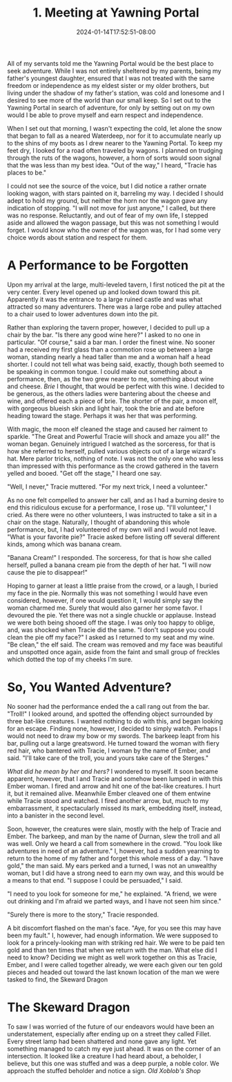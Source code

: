 #+TITLE: 1. Meeting at Yawning Portal
#+DATE: 2024-01-14T17:52:51-08:00
#+DRAFT: true
#+DESCRIPTION: Keyrie, meets an interesting moon elf and a rather large barbaric woman.
#+TYPE: story
#+TAGS[]: stories adventures D&D Keyrie
#+KEYWORDS[]:
#+SLUG:
#+SUMMARY:

All of my servants told me the Yawning Portal would be the best place to seek adventure. While I was not entirely sheltered by my parents, being my father's youngest daughter, ensured that I was not treated with the same freedom or independence as my eldest sister or my older brothers, but living under the shadow of my father's station, was cold and lonesome and I desired to see more of the world than our small keep. So I set out to the Yawning Portal in search of adventure, for only by setting out on my own would I be able to prove myself and earn respect and independence.

When I set out that morning, I wasn't expecting the cold, let alone the snow that began to fall as a neared Waterdeep, nor for it to accumulate nearly up to the shins of my boots as I drew nearer to the Yawning Portal. To keep my feet dry, I looked for a road often traveled by wagons. I planned on trudging through the ruts of the wagons, however, a horn of sorts would soon signal that the was less than my best idea. "Out of the way," I heard, "Tracie has places to be."

I could not see the source of the voice, but I did notice a rather ornate looking wagon, with stars painted on it, barreling my way. I decided I should adept to hold my ground, but neither the horn nor the wagon gave any indication of stopping. "I will not move for just anyone," I called, but there was no response. Reluctantly, and out of fear of my own life, I stepped aside and allowed the wagon passage, but this was not something I would forget. I would know who the owner of the wagon was, for I had some very choice words about station and respect for them.

* A Performance to be Forgotten
Upon my arrival at the large, multi-leveled tavern, I first noticed the pit at the very center. Every level opened up and looked down toward this pit. Apparently it was the entrance to a large ruined castle and was what attracted so many adventurers. There was a large robe and pulley attached to a chair used to lower adventures down into the pit.

Rather than exploring the tavern proper, however, I decided to pull up a chair by the bar. "Is there any good wine here?" I asked to no one in particular. "Of course," said a bar man. I order the finest wine. No sooner had a received my first glass than a commotion rose up between a large woman, standing nearly a head taller than me and a woman half a head shorter. I could not tell what was being said, exactly, though both seemed to be speaking in common tongue. I could make out something about a performance, then, as the two grew nearer to me, something about wine and cheese. /Brie/ I thought, that would be perfect with this wine. I decided to be generous, as the others ladies were bantering about the cheese and wine, and offered each a piece of brie. The shorter of the pair, a moon elf, with gorgeous blueish skin and light hair, took the brie and ate before heading toward the stage. Perhaps it was her that was performing.

With magic, the moon elf cleaned the stage and caused her raiment to sparkle. "The Great and Powerful Tracie will shock and amaze you all!" the woman began. Genuinely intrigued I watched as the sorceress, for that is how she referred to herself, pulled various objects out of a large wizard's hat. Mere parlor tricks, nothing of note. I was not the only one who was less than impressed with this performance as the crowd gathered in the tavern yelled and booed. "Get off the stage," I heard one say.

"Well, I never," Tracie muttered. "For my next trick, I need a volunteer."

As no one felt compelled to answer her call, and as I had a burning desire to end this ridiculous excuse for a performance, I rose up. "I'll volunteer," I cried. As there were no other volunteers, I was instructed to take a sit in a chair on the stage. Naturally, I thought of abandoning this whole performance, but, I had volunteered of my own will and I would not leave. "What is your favorite pie?" Tracie asked before listing off several different kinds, among which was banana cream.

"Banana Cream!" I responded. The sorceress, for that is how she called herself, pulled a banana cream pie from the depth of her hat. "I will now cause the pie to disappear!"

Hoping to garner at least a little praise from the crowd, or a laugh, I buried my face in the pie. Normally this was not something I would have even considered, however, if one would question it, I would simply say the woman charmed me. Surely that would also garner her some favor. I devoured the pie. Yet there was not a single chuckle or applause. Instead we were both being shooed off the stage. I was only too happy to oblige, and, was shocked when Tracie did the same. "I don't suppose you could clean the pie off my face?" I asked as I returned to my seat and my wine. "Be clean," the elf said. The cream was removed and my face was beautiful and unspotted once again, aside from the faint and small group of freckles which dotted the top of my cheeks I'm sure.

* So, You Wanted Adventure?
No sooner had the performance ended the a call rang out from the bar. "Troll!" I looked around, and spotted the offending object surrounded by three bat-like creatures. I wanted nothing to do with this, and began looking for an escape. Finding none, however, I decided to simply watch. Perhaps I would not need to draw my bow or my swords. The barkeep leapt from his bar, pulling out a large greatsword. He turned toward the woman with fiery red hair, who bantered with Tracie, I woman by the name of Ember, and said. "I'll take care of the troll, you and yours take care of the Sterges."

/What did he mean by her and hers?/ I wondered to myself. It soon became apparent, however, that I and Tracie and somehow been lumped in with this Ember woman. I fired and arrow and hit one of the bat-like creatures. I hurt it, but it remained alive. Meanwhile Ember cleaved one of them entwine while Tracie stood and watched. I fired another arrow, but, much to my embarrassment, it spectacularly missed its mark, embedding itself, instead, into a banister in the second level.

Soon, however, the creatures were slain, mostly with the help of Tracie and Ember. The barkeep, and man by the name of Durnan, slew the troll and all was well. Only we heard a call from somewhere in the crowd. "You look like adventures in need of an adventure." I, however, had a sudden yearning to return to the home of my father and forget this whole mess of a day. "I have gold," the man said. My ears perked and a turned, I was not an unwealthy woman, but I did have a strong need to earn my own way, and this would be a means to that end. "I suppose I could be persuaded," I said.

"I need to you look for someone for me," he explained. "A friend, we were out drinking and I'm afraid we parted ways, and I have not seen him since."

"Surely there is more to the story," Tracie responded.

A bit discomfort flashed on the man's face. "Aye, for you see this may have been my fault." I, however, had enough information. We were supposed to look for a princely-looking man with striking red hair. We were to be paid ten gold and than ten times that when we return with the man. What else did I need to know? Deciding we might as well work together on this as Tracie, Ember, and I were called together already, we were each given our ten gold pieces and headed out toward the last known location of the man we were tasked to find, the Skeward Dragon

* The Skeward Dragon
To saw I was worried of the future of our endeavors would have been an understatement, especially after ending up on a street they called Fillet. Every street lamp had been shattered and none gave any light. Yet something managed to catch my eye just ahead. It was on the corner of an intersection. It looked like a creature I had heard about, a beholder, I believe, but this one was stuffed and was a deep purple, a noble color. We approach the stuffed beholder and notice a sign. /Old Xoblob's Shop/
